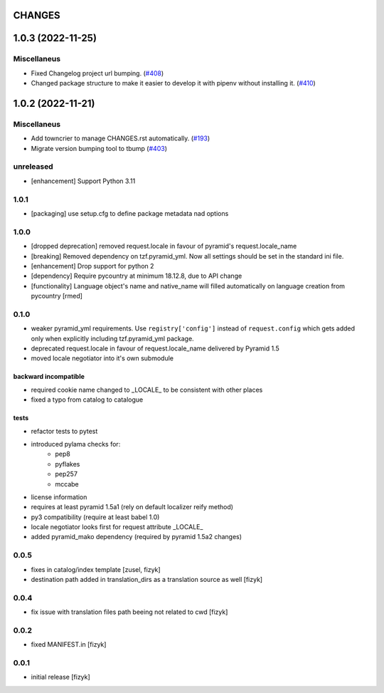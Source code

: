 CHANGES
=======

.. towncrier release notes start

1.0.3 (2022-11-25)
==================

Miscellaneus
------------

- Fixed Changelog project url bumping. (`#408 <https://https://github.com/fizyk/pyramid_localize/issues/408>`_)
- Changed package structure to make it easier to develop it with pipenv without installing it. (`#410 <https://https://github.com/fizyk/pyramid_localize/issues/410>`_)


1.0.2 (2022-11-21)
==================

Miscellaneus
------------

- Add towncrier to manage CHANGES.rst automatically. (`#193 <https://https://github.com/fizyk/pyramid_localize/issues/193>`_)
- Migrate version bumping tool to tbump (`#403 <https://https://github.com/fizyk/pyramid_localize/issues/403>`_)


unreleased
----------

- [enhancement] Support Python 3.11


1.0.1
-------

- [packaging] use setup.cfg to define package metadata nad options

1.0.0
-------

- [dropped deprecation] removed request.locale in favour of pyramid's request.locale_name
- [breaking] Removed dependency on tzf.pyramid_yml. Now all settings should be
  set in the standard ini file.
- [enhancement] Drop support for python 2
- [dependency] Require pycountry at minimum 18.12.8, due to API change
- [functionality] Language object's name and native_name will filled automatically
  on language creation from pycountry [rmed]

0.1.0
-----

- weaker pyramid_yml requirements. Use ``registry['config']`` instead of ``request.config`` which gets added only when explicitly including tzf.pyramid_yml package.
- deprecated request.locale in favour of request.locale_name delivered by Pyramid 1.5
- moved locale negotiator into it's own submodule

backward incompatible
+++++++++++++++++++++
- required cookie name changed to _LOCALE_ to be consistent with other places
- fixed a typo from catalog to catalogue

tests
+++++
- refactor tests to pytest
- introduced pylama checks for:
    - pep8
    - pyflakes
    - pep257
    - mccabe

- license information
- requires at least pyramid 1.5a1 (rely on default localizer reify method)
- py3 compatibility (require at least babel 1.0)
- locale negotiator looks first for request attribute _LOCALE_
- added pyramid_mako dependency (required by pyramid 1.5a2 changes)

0.0.5
-----
- fixes in catalog/index template [zusel, fizyk]
- destination path added in translation_dirs as a translation source as well [fizyk]

0.0.4
-----
- fix issue with translation files path beeing not related to cwd [fizyk]

0.0.2
-----
- fixed MANIFEST.in [fizyk]

0.0.1
-----
- initial release [fizyk]

